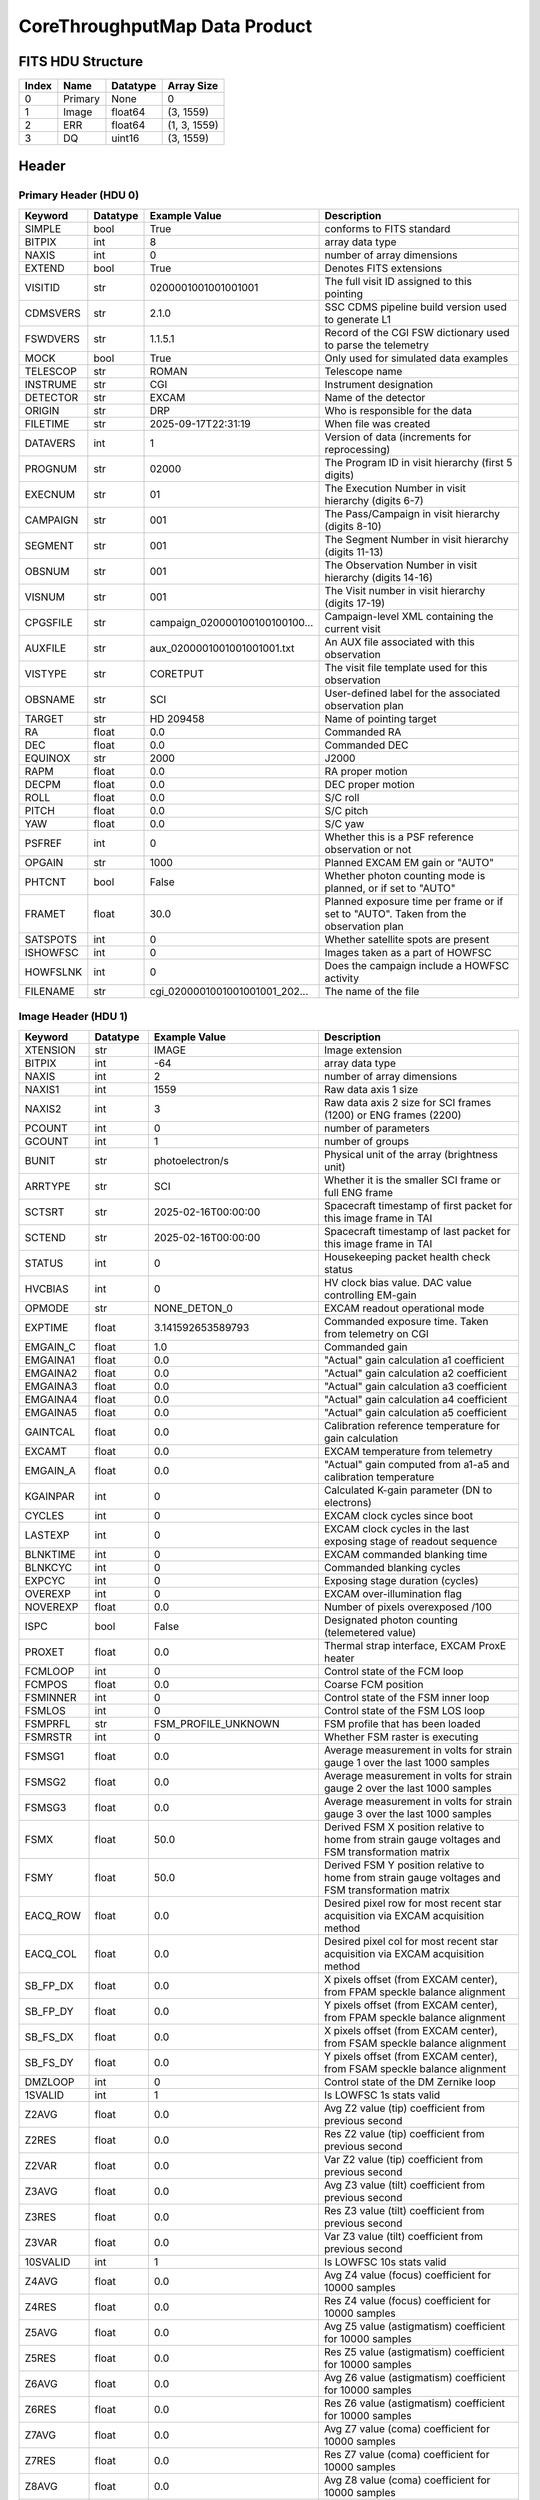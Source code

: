 .. _corethroughputmap-label:

CoreThroughputMap Data Product
========================================


FITS HDU Structure
------------------


+------------+------------+----------------------------------+--------------------------------------------------------------------------------------------------+
| Index      | Name       | Datatype                         | Array Size                                                                                       |
+============+============+==================================+==================================================================================================+
| 0          | Primary    | None                             | 0                                                                                                |
+------------+------------+----------------------------------+--------------------------------------------------------------------------------------------------+
| 1          | Image      | float64                          | (3, 1559)                                                                                        |
+------------+------------+----------------------------------+--------------------------------------------------------------------------------------------------+
| 2          | ERR        | float64                          | (1, 3, 1559)                                                                                     |
+------------+------------+----------------------------------+--------------------------------------------------------------------------------------------------+
| 3          | DQ         | uint16                           | (3, 1559)                                                                                        |
+------------+------------+----------------------------------+--------------------------------------------------------------------------------------------------+


Header
------

Primary Header (HDU 0)
^^^^^^^^^^^^^^^^^^^^^^


+------------+------------+----------------------------------+--------------------------------------------------------------------------------------------------+
| Keyword    | Datatype   | Example Value                    | Description                                                                                      |
+============+============+==================================+==================================================================================================+
| SIMPLE     | bool       | True                             | conforms to FITS standard                                                                        |
+------------+------------+----------------------------------+--------------------------------------------------------------------------------------------------+
| BITPIX     | int        | 8                                | array data type                                                                                  |
+------------+------------+----------------------------------+--------------------------------------------------------------------------------------------------+
| NAXIS      | int        | 0                                | number of array dimensions                                                                       |
+------------+------------+----------------------------------+--------------------------------------------------------------------------------------------------+
| EXTEND     | bool       | True                             | Denotes FITS extensions                                                                          |
+------------+------------+----------------------------------+--------------------------------------------------------------------------------------------------+
| VISITID    | str        | 0200001001001001001              | The full visit ID assigned to this pointing                                                      |
+------------+------------+----------------------------------+--------------------------------------------------------------------------------------------------+
| CDMSVERS   | str        | 2.1.0                            | SSC CDMS pipeline build version used to generate L1                                              |
+------------+------------+----------------------------------+--------------------------------------------------------------------------------------------------+
| FSWDVERS   | str        | 1.1.5.1                          | Record of the CGI FSW dictionary used to parse the telemetry                                     |
+------------+------------+----------------------------------+--------------------------------------------------------------------------------------------------+
| MOCK       | bool       | True                             | Only used for simulated data examples                                                            |
+------------+------------+----------------------------------+--------------------------------------------------------------------------------------------------+
| TELESCOP   | str        | ROMAN                            | Telescope name                                                                                   |
+------------+------------+----------------------------------+--------------------------------------------------------------------------------------------------+
| INSTRUME   | str        | CGI                              | Instrument designation                                                                           |
+------------+------------+----------------------------------+--------------------------------------------------------------------------------------------------+
| DETECTOR   | str        | EXCAM                            | Name of the detector                                                                             |
+------------+------------+----------------------------------+--------------------------------------------------------------------------------------------------+
| ORIGIN     | str        | DRP                              | Who is responsible for the data                                                                  |
+------------+------------+----------------------------------+--------------------------------------------------------------------------------------------------+
| FILETIME   | str        | 2025-09-17T22:31:19              | When file was created                                                                            |
+------------+------------+----------------------------------+--------------------------------------------------------------------------------------------------+
| DATAVERS   | int        | 1                                | Version of data (increments for reprocessing)                                                    |
+------------+------------+----------------------------------+--------------------------------------------------------------------------------------------------+
| PROGNUM    | str        | 02000                            | The Program ID in visit hierarchy (first 5 digits)                                               |
+------------+------------+----------------------------------+--------------------------------------------------------------------------------------------------+
| EXECNUM    | str        | 01                               | The Execution Number in visit hierarchy (digits 6-7)                                             |
+------------+------------+----------------------------------+--------------------------------------------------------------------------------------------------+
| CAMPAIGN   | str        | 001                              | The Pass/Campaign in visit hierarchy (digits 8-10)                                               |
+------------+------------+----------------------------------+--------------------------------------------------------------------------------------------------+
| SEGMENT    | str        | 001                              | The Segment Number in visit hierarchy (digits 11-13)                                             |
+------------+------------+----------------------------------+--------------------------------------------------------------------------------------------------+
| OBSNUM     | str        | 001                              | The Observation Number in visit hierarchy (digits 14-16)                                         |
+------------+------------+----------------------------------+--------------------------------------------------------------------------------------------------+
| VISNUM     | str        | 001                              | The Visit number in visit hierarchy (digits 17-19)                                               |
+------------+------------+----------------------------------+--------------------------------------------------------------------------------------------------+
| CPGSFILE   | str        | campaign_020000100100100100...   | Campaign-level XML containing the current visit                                                  |
+------------+------------+----------------------------------+--------------------------------------------------------------------------------------------------+
| AUXFILE    | str        | aux_0200001001001001001.txt      | An AUX file associated with this observation                                                     |
+------------+------------+----------------------------------+--------------------------------------------------------------------------------------------------+
| VISTYPE    | str        | CORETPUT                         | The visit file template used for this observation                                                |
+------------+------------+----------------------------------+--------------------------------------------------------------------------------------------------+
| OBSNAME    | str        | SCI                              | User-defined label for the associated observation plan                                           |
+------------+------------+----------------------------------+--------------------------------------------------------------------------------------------------+
| TARGET     | str        | HD 209458                        | Name of pointing target                                                                          |
+------------+------------+----------------------------------+--------------------------------------------------------------------------------------------------+
| RA         | float      | 0.0                              | Commanded RA                                                                                     |
+------------+------------+----------------------------------+--------------------------------------------------------------------------------------------------+
| DEC        | float      | 0.0                              | Commanded DEC                                                                                    |
+------------+------------+----------------------------------+--------------------------------------------------------------------------------------------------+
| EQUINOX    | str        | 2000                             | J2000                                                                                            |
+------------+------------+----------------------------------+--------------------------------------------------------------------------------------------------+
| RAPM       | float      | 0.0                              | RA proper motion                                                                                 |
+------------+------------+----------------------------------+--------------------------------------------------------------------------------------------------+
| DECPM      | float      | 0.0                              | DEC proper motion                                                                                |
+------------+------------+----------------------------------+--------------------------------------------------------------------------------------------------+
| ROLL       | float      | 0.0                              | S/C roll                                                                                         |
+------------+------------+----------------------------------+--------------------------------------------------------------------------------------------------+
| PITCH      | float      | 0.0                              | S/C pitch                                                                                        |
+------------+------------+----------------------------------+--------------------------------------------------------------------------------------------------+
| YAW        | float      | 0.0                              | S/C yaw                                                                                          |
+------------+------------+----------------------------------+--------------------------------------------------------------------------------------------------+
| PSFREF     | int        | 0                                | Whether this is a PSF reference observation or not                                               |
+------------+------------+----------------------------------+--------------------------------------------------------------------------------------------------+
| OPGAIN     | str        | 1000                             | Planned EXCAM EM gain or "AUTO"                                                                  |
+------------+------------+----------------------------------+--------------------------------------------------------------------------------------------------+
| PHTCNT     | bool       | False                            | Whether photon counting mode is planned, or if set to "AUTO"                                     |
+------------+------------+----------------------------------+--------------------------------------------------------------------------------------------------+
| FRAMET     | float      | 30.0                             | Planned exposure time per frame or if set to "AUTO". Taken from the observation plan             |
+------------+------------+----------------------------------+--------------------------------------------------------------------------------------------------+
| SATSPOTS   | int        | 0                                | Whether satellite spots are present                                                              |
+------------+------------+----------------------------------+--------------------------------------------------------------------------------------------------+
| ISHOWFSC   | int        | 0                                | Images taken as a part of HOWFSC                                                                 |
+------------+------------+----------------------------------+--------------------------------------------------------------------------------------------------+
| HOWFSLNK   | int        | 0                                | Does the campaign include a HOWFSC activity                                                      |
+------------+------------+----------------------------------+--------------------------------------------------------------------------------------------------+
| FILENAME   | str        | cgi_0200001001001001001_202...   | The name of the file                                                                             |
+------------+------------+----------------------------------+--------------------------------------------------------------------------------------------------+


Image Header (HDU 1)
^^^^^^^^^^^^^^^^^^^^


+------------+------------+----------------------------------+--------------------------------------------------------------------------------------------------+
| Keyword    | Datatype   | Example Value                    | Description                                                                                      |
+============+============+==================================+==================================================================================================+
| XTENSION   | str        | IMAGE                            | Image extension                                                                                  |
+------------+------------+----------------------------------+--------------------------------------------------------------------------------------------------+
| BITPIX     | int        | -64                              | array data type                                                                                  |
+------------+------------+----------------------------------+--------------------------------------------------------------------------------------------------+
| NAXIS      | int        | 2                                | number of array dimensions                                                                       |
+------------+------------+----------------------------------+--------------------------------------------------------------------------------------------------+
| NAXIS1     | int        | 1559                             | Raw data axis 1 size                                                                             |
+------------+------------+----------------------------------+--------------------------------------------------------------------------------------------------+
| NAXIS2     | int        | 3                                | Raw data axis 2 size for SCI frames (1200) or ENG frames (2200)                                  |
+------------+------------+----------------------------------+--------------------------------------------------------------------------------------------------+
| PCOUNT     | int        | 0                                | number of parameters                                                                             |
+------------+------------+----------------------------------+--------------------------------------------------------------------------------------------------+
| GCOUNT     | int        | 1                                | number of groups                                                                                 |
+------------+------------+----------------------------------+--------------------------------------------------------------------------------------------------+
| BUNIT      | str        | photoelectron/s                  | Physical unit of the array (brightness unit)                                                     |
+------------+------------+----------------------------------+--------------------------------------------------------------------------------------------------+
| ARRTYPE    | str        | SCI                              | Whether it is the smaller SCI frame or full ENG frame                                            |
+------------+------------+----------------------------------+--------------------------------------------------------------------------------------------------+
| SCTSRT     | str        | 2025-02-16T00:00:00              | Spacecraft timestamp of first packet for this image frame in TAI                                 |
+------------+------------+----------------------------------+--------------------------------------------------------------------------------------------------+
| SCTEND     | str        | 2025-02-16T00:00:00              | Spacecraft timestamp of last packet for this image frame in TAI                                  |
+------------+------------+----------------------------------+--------------------------------------------------------------------------------------------------+
| STATUS     | int        | 0                                | Housekeeping packet health check status                                                          |
+------------+------------+----------------------------------+--------------------------------------------------------------------------------------------------+
| HVCBIAS    | int        | 0                                | HV clock bias value. DAC value controlling EM-gain                                               |
+------------+------------+----------------------------------+--------------------------------------------------------------------------------------------------+
| OPMODE     | str        | NONE_DETON_0                     | EXCAM readout operational mode                                                                   |
+------------+------------+----------------------------------+--------------------------------------------------------------------------------------------------+
| EXPTIME    | float      | 3.141592653589793                | Commanded exposure time. Taken from telemetry on CGI                                             |
+------------+------------+----------------------------------+--------------------------------------------------------------------------------------------------+
| EMGAIN_C   | float      | 1.0                              | Commanded gain                                                                                   |
+------------+------------+----------------------------------+--------------------------------------------------------------------------------------------------+
| EMGAINA1   | float      | 0.0                              | "Actual" gain calculation a1 coefficient                                                         |
+------------+------------+----------------------------------+--------------------------------------------------------------------------------------------------+
| EMGAINA2   | float      | 0.0                              | "Actual" gain calculation a2 coefficient                                                         |
+------------+------------+----------------------------------+--------------------------------------------------------------------------------------------------+
| EMGAINA3   | float      | 0.0                              | "Actual" gain calculation a3 coefficient                                                         |
+------------+------------+----------------------------------+--------------------------------------------------------------------------------------------------+
| EMGAINA4   | float      | 0.0                              | "Actual" gain calculation a4 coefficient                                                         |
+------------+------------+----------------------------------+--------------------------------------------------------------------------------------------------+
| EMGAINA5   | float      | 0.0                              | "Actual" gain calculation a5 coefficient                                                         |
+------------+------------+----------------------------------+--------------------------------------------------------------------------------------------------+
| GAINTCAL   | float      | 0.0                              | Calibration reference temperature for gain calculation                                           |
+------------+------------+----------------------------------+--------------------------------------------------------------------------------------------------+
| EXCAMT     | float      | 0.0                              | EXCAM temperature from telemetry                                                                 |
+------------+------------+----------------------------------+--------------------------------------------------------------------------------------------------+
| EMGAIN_A   | float      | 0.0                              | "Actual" gain computed from a1-a5 and calibration temperature                                    |
+------------+------------+----------------------------------+--------------------------------------------------------------------------------------------------+
| KGAINPAR   | int        | 0                                | Calculated K-gain parameter (DN to electrons)                                                    |
+------------+------------+----------------------------------+--------------------------------------------------------------------------------------------------+
| CYCLES     | int        | 0                                | EXCAM clock cycles since boot                                                                    |
+------------+------------+----------------------------------+--------------------------------------------------------------------------------------------------+
| LASTEXP    | int        | 0                                | EXCAM clock cycles in the last exposing stage of readout sequence                                |
+------------+------------+----------------------------------+--------------------------------------------------------------------------------------------------+
| BLNKTIME   | int        | 0                                | EXCAM commanded blanking time                                                                    |
+------------+------------+----------------------------------+--------------------------------------------------------------------------------------------------+
| BLNKCYC    | int        | 0                                | Commanded blanking cycles                                                                        |
+------------+------------+----------------------------------+--------------------------------------------------------------------------------------------------+
| EXPCYC     | int        | 0                                | Exposing stage duration (cycles)                                                                 |
+------------+------------+----------------------------------+--------------------------------------------------------------------------------------------------+
| OVEREXP    | int        | 0                                | EXCAM over-illumination flag                                                                     |
+------------+------------+----------------------------------+--------------------------------------------------------------------------------------------------+
| NOVEREXP   | float      | 0.0                              | Number of pixels overexposed /100                                                                |
+------------+------------+----------------------------------+--------------------------------------------------------------------------------------------------+
| ISPC       | bool       | False                            | Designated photon counting (telemetered value)                                                   |
+------------+------------+----------------------------------+--------------------------------------------------------------------------------------------------+
| PROXET     | float      | 0.0                              | Thermal strap interface, EXCAM ProxE heater                                                      |
+------------+------------+----------------------------------+--------------------------------------------------------------------------------------------------+
| FCMLOOP    | int        | 0                                | Control state of the FCM loop                                                                    |
+------------+------------+----------------------------------+--------------------------------------------------------------------------------------------------+
| FCMPOS     | float      | 0.0                              | Coarse FCM position                                                                              |
+------------+------------+----------------------------------+--------------------------------------------------------------------------------------------------+
| FSMINNER   | int        | 0                                | Control state of the FSM inner loop                                                              |
+------------+------------+----------------------------------+--------------------------------------------------------------------------------------------------+
| FSMLOS     | int        | 0                                | Control state of the FSM LOS loop                                                                |
+------------+------------+----------------------------------+--------------------------------------------------------------------------------------------------+
| FSMPRFL    | str        | FSM_PROFILE_UNKNOWN              | FSM profile that has been loaded                                                                 |
+------------+------------+----------------------------------+--------------------------------------------------------------------------------------------------+
| FSMRSTR    | int        | 0                                | Whether FSM raster is executing                                                                  |
+------------+------------+----------------------------------+--------------------------------------------------------------------------------------------------+
| FSMSG1     | float      | 0.0                              | Average measurement in volts for strain gauge 1 over the last 1000 samples                       |
+------------+------------+----------------------------------+--------------------------------------------------------------------------------------------------+
| FSMSG2     | float      | 0.0                              | Average measurement in volts for strain gauge 2 over the last 1000 samples                       |
+------------+------------+----------------------------------+--------------------------------------------------------------------------------------------------+
| FSMSG3     | float      | 0.0                              | Average measurement in volts for strain gauge 3 over the last 1000 samples                       |
+------------+------------+----------------------------------+--------------------------------------------------------------------------------------------------+
| FSMX       | float      | 50.0                             | Derived FSM X position relative to home from strain gauge voltages and FSM transformation matrix |
+------------+------------+----------------------------------+--------------------------------------------------------------------------------------------------+
| FSMY       | float      | 50.0                             | Derived FSM Y position relative to home from strain gauge voltages and FSM transformation matrix |
+------------+------------+----------------------------------+--------------------------------------------------------------------------------------------------+
| EACQ_ROW   | float      | 0.0                              | Desired pixel row for most recent star acquisition via EXCAM acquisition method                  |
+------------+------------+----------------------------------+--------------------------------------------------------------------------------------------------+
| EACQ_COL   | float      | 0.0                              | Desired pixel col for most recent star acquisition via EXCAM acquisition method                  |
+------------+------------+----------------------------------+--------------------------------------------------------------------------------------------------+
| SB_FP_DX   | float      | 0.0                              | X pixels offset (from EXCAM center), from FPAM speckle balance alignment                         |
+------------+------------+----------------------------------+--------------------------------------------------------------------------------------------------+
| SB_FP_DY   | float      | 0.0                              | Y pixels offset (from EXCAM center), from FPAM speckle balance alignment                         |
+------------+------------+----------------------------------+--------------------------------------------------------------------------------------------------+
| SB_FS_DX   | float      | 0.0                              | X pixels offset (from EXCAM center), from FSAM speckle balance alignment                         |
+------------+------------+----------------------------------+--------------------------------------------------------------------------------------------------+
| SB_FS_DY   | float      | 0.0                              | Y pixels offset (from EXCAM center), from FSAM speckle balance alignment                         |
+------------+------------+----------------------------------+--------------------------------------------------------------------------------------------------+
| DMZLOOP    | int        | 0                                | Control state of the DM Zernike loop                                                             |
+------------+------------+----------------------------------+--------------------------------------------------------------------------------------------------+
| 1SVALID    | int        | 1                                | Is LOWFSC 1s stats valid                                                                         |
+------------+------------+----------------------------------+--------------------------------------------------------------------------------------------------+
| Z2AVG      | float      | 0.0                              | Avg Z2 value (tip) coefficient from previous second                                              |
+------------+------------+----------------------------------+--------------------------------------------------------------------------------------------------+
| Z2RES      | float      | 0.0                              | Res Z2 value (tip) coefficient from previous second                                              |
+------------+------------+----------------------------------+--------------------------------------------------------------------------------------------------+
| Z2VAR      | float      | 0.0                              | Var Z2 value (tip) coefficient from previous second                                              |
+------------+------------+----------------------------------+--------------------------------------------------------------------------------------------------+
| Z3AVG      | float      | 0.0                              | Avg Z3 value (tilt) coefficient from previous second                                             |
+------------+------------+----------------------------------+--------------------------------------------------------------------------------------------------+
| Z3RES      | float      | 0.0                              | Res Z3 value (tilt) coefficient from previous second                                             |
+------------+------------+----------------------------------+--------------------------------------------------------------------------------------------------+
| Z3VAR      | float      | 0.0                              | Var Z3 value (tilt) coefficient from previous second                                             |
+------------+------------+----------------------------------+--------------------------------------------------------------------------------------------------+
| 10SVALID   | int        | 1                                | Is LOWFSC 10s stats valid                                                                        |
+------------+------------+----------------------------------+--------------------------------------------------------------------------------------------------+
| Z4AVG      | float      | 0.0                              | Avg Z4 value (focus) coefficient for 10000 samples                                               |
+------------+------------+----------------------------------+--------------------------------------------------------------------------------------------------+
| Z4RES      | float      | 0.0                              | Res Z4 value (focus) coefficient for 10000 samples                                               |
+------------+------------+----------------------------------+--------------------------------------------------------------------------------------------------+
| Z5AVG      | float      | 0.0                              | Avg Z5 value (astigmatism) coefficient for 10000 samples                                         |
+------------+------------+----------------------------------+--------------------------------------------------------------------------------------------------+
| Z5RES      | float      | 0.0                              | Res Z5 value (astigmatism) coefficient for 10000 samples                                         |
+------------+------------+----------------------------------+--------------------------------------------------------------------------------------------------+
| Z6AVG      | float      | 0.0                              | Avg Z6 value (astigmatism) coefficient for 10000 samples                                         |
+------------+------------+----------------------------------+--------------------------------------------------------------------------------------------------+
| Z6RES      | float      | 0.0                              | Res Z6 value (astigmatism) coefficient for 10000 samples                                         |
+------------+------------+----------------------------------+--------------------------------------------------------------------------------------------------+
| Z7AVG      | float      | 0.0                              | Avg Z7 value (coma) coefficient for 10000 samples                                                |
+------------+------------+----------------------------------+--------------------------------------------------------------------------------------------------+
| Z7RES      | float      | 0.0                              | Res Z7 value (coma) coefficient for 10000 samples                                                |
+------------+------------+----------------------------------+--------------------------------------------------------------------------------------------------+
| Z8AVG      | float      | 0.0                              | Avg Z8 value (coma) coefficient for 10000 samples                                                |
+------------+------------+----------------------------------+--------------------------------------------------------------------------------------------------+
| Z8RES      | float      | 0.0                              | Res Z8 value (coma) coefficient for 10000 samples                                                |
+------------+------------+----------------------------------+--------------------------------------------------------------------------------------------------+
| Z9AVG      | float      | 0.0                              | Avg Z9 value (trefoil) coefficient for 10000 samples                                             |
+------------+------------+----------------------------------+--------------------------------------------------------------------------------------------------+
| Z9RES      | float      | 0.0                              | Res Z9 value (trefoil) coefficient for 10000 samples                                             |
+------------+------------+----------------------------------+--------------------------------------------------------------------------------------------------+
| Z10AVG     | float      | 0.0                              | Avg Z10 value (trefoil) coefficient for 10000 samples                                            |
+------------+------------+----------------------------------+--------------------------------------------------------------------------------------------------+
| Z10RES     | float      | 0.0                              | Res Z10 value (trefoil) coefficient for 10000 samples                                            |
+------------+------------+----------------------------------+--------------------------------------------------------------------------------------------------+
| Z11AVG     | float      | 0.0                              | Avg Z11 value (spherical) coefficient for 10000 samples                                          |
+------------+------------+----------------------------------+--------------------------------------------------------------------------------------------------+
| Z11RES     | float      | 0.0                              | Res Z11 value (spherical) coefficient for 10000 samples                                          |
+------------+------------+----------------------------------+--------------------------------------------------------------------------------------------------+
| Z12AVG     | float      | 0.0                              | Avg Z12 value (flux ref) coefficient for 10000 samples                                           |
+------------+------------+----------------------------------+--------------------------------------------------------------------------------------------------+
| Z13AVG     | float      | 0.0                              | Avg Z13 value (shear X) coefficient for 10000 samples                                            |
+------------+------------+----------------------------------+--------------------------------------------------------------------------------------------------+
| Z14AVG     | float      | 0.0                              | Avg Z14 value (shear Y) coefficient for 10000 samples                                            |
+------------+------------+----------------------------------+--------------------------------------------------------------------------------------------------+
| SPAM_H     | float      | 0.0                              | SPAM absolute position of the H-axis in microns                                                  |
+------------+------------+----------------------------------+--------------------------------------------------------------------------------------------------+
| SPAM_V     | float      | 0.0                              | SPAM absolute position of the V-axis in microns                                                  |
+------------+------------+----------------------------------+--------------------------------------------------------------------------------------------------+
| SPAMNAME   | str        | OPEN                             | Closest named SPAM position, calculated from SPAM_H/V keywords                                   |
+------------+------------+----------------------------------+--------------------------------------------------------------------------------------------------+
| SPAMSP_H   | float      | 0.0                              | SPAM set point H. The default H position corresponding to the closest SPAM named position        |
+------------+------------+----------------------------------+--------------------------------------------------------------------------------------------------+
| SPAMSP_V   | float      | 0.0                              | SPAM set point V. The default V position corresponding to the closest SPAM named position        |
+------------+------------+----------------------------------+--------------------------------------------------------------------------------------------------+
| FPAM_H     | int        | 6854                             | FPAM absolute position of the H-axis in microns                                                  |
+------------+------------+----------------------------------+--------------------------------------------------------------------------------------------------+
| FPAM_V     | int        | 22524                            | FPAM absolute position of the V-axis in microns                                                  |
+------------+------------+----------------------------------+--------------------------------------------------------------------------------------------------+
| FPAMNAME   | str        | HLC12_C2R1                       | Closest named FPAM position, calculated from FPAM_H/V and FPAM lookup table                      |
+------------+------------+----------------------------------+--------------------------------------------------------------------------------------------------+
| FPAMSP_H   | float      | 0.0                              | FPAM set point H. The default H position corresponding to the closest FPAM named position        |
+------------+------------+----------------------------------+--------------------------------------------------------------------------------------------------+
| FPAMSP_V   | float      | 0.0                              | FPAM set point V. The default V position corresponding to the closest FPAM named position        |
+------------+------------+----------------------------------+--------------------------------------------------------------------------------------------------+
| LSAM_H     | float      | 0.0                              | LSAM absolute position of the H-axis in microns                                                  |
+------------+------------+----------------------------------+--------------------------------------------------------------------------------------------------+
| LSAM_V     | float      | 0.0                              | LSAM absolute position of the V-axis in microns                                                  |
+------------+------------+----------------------------------+--------------------------------------------------------------------------------------------------+
| LSAMNAME   | str        | NFOV                             | Closest named LSAM position, calculated from LSAM_H/V and LSAM lookup table                      |
+------------+------------+----------------------------------+--------------------------------------------------------------------------------------------------+
| LSAMSP_H   | float      | 0.0                              | LSAM set point H. The default H position corresponding to the closest LSAM named position        |
+------------+------------+----------------------------------+--------------------------------------------------------------------------------------------------+
| LSAMSP_V   | float      | 0.0                              | LSAM set point V. The default V position corresponding to the closest LSAM named position        |
+------------+------------+----------------------------------+--------------------------------------------------------------------------------------------------+
| FSAM_H     | int        | 29471                            | FSAM absolute position of the H-axis in microns                                                  |
+------------+------------+----------------------------------+--------------------------------------------------------------------------------------------------+
| FSAM_V     | int        | 12120                            | FSAM absolute position of the V-axis in microns                                                  |
+------------+------------+----------------------------------+--------------------------------------------------------------------------------------------------+
| FSAMNAME   | str        | R1C1                             | Closest named FSAM position, calculated from FSAM_H/V and FSAM lookup table                      |
+------------+------------+----------------------------------+--------------------------------------------------------------------------------------------------+
| FSAMSP_H   | float      | 0.0                              | FSAM set point H. The default H position corresponding to the closest FSAM named position        |
+------------+------------+----------------------------------+--------------------------------------------------------------------------------------------------+
| FSAMSP_V   | float      | 0.0                              | FSAM set point V. The default V position corresponding to the closest FSAM named position        |
+------------+------------+----------------------------------+--------------------------------------------------------------------------------------------------+
| CFAM_H     | float      | 0.0                              | CFAM absolute position of the H-axis in microns                                                  |
+------------+------------+----------------------------------+--------------------------------------------------------------------------------------------------+
| CFAM_V     | float      | 0.0                              | CFAM absolute position of the V-axis in microns                                                  |
+------------+------------+----------------------------------+--------------------------------------------------------------------------------------------------+
| CFAMNAME   | str        | 1F                               | Closest named CFAM position, calculated from CFAM_H/V and CFAM lookup table                      |
+------------+------------+----------------------------------+--------------------------------------------------------------------------------------------------+
| CFAMSP_H   | float      | 0.0                              | CFAM set point H. The default H position corresponding to the closest CFAM named position        |
+------------+------------+----------------------------------+--------------------------------------------------------------------------------------------------+
| CFAMSP_V   | float      | 0.0                              | CFAM set point V. The default V position corresponding to the closest CFAM named position        |
+------------+------------+----------------------------------+--------------------------------------------------------------------------------------------------+
| DPAM_H     | float      | 0.0                              | DPAM absolute position of the H-axis in microns                                                  |
+------------+------------+----------------------------------+--------------------------------------------------------------------------------------------------+
| DPAM_V     | float      | 0.0                              | DPAM absolute position of the V-axis in microns                                                  |
+------------+------------+----------------------------------+--------------------------------------------------------------------------------------------------+
| DPAMNAME   | str        | IMAGING                          | Closest named DPAM calculated from DPAM_H/V and DPAM lookup table                                |
+------------+------------+----------------------------------+--------------------------------------------------------------------------------------------------+
| DPAMSP_H   | float      | 0.0                              | DPAM set point H. The default H position corresponding to the closest DPAM named position        |
+------------+------------+----------------------------------+--------------------------------------------------------------------------------------------------+
| DPAMSP_V   | float      | 0.0                              | DPAM set point V. The default V position corresponding to the closest DPAM named position        |
+------------+------------+----------------------------------+--------------------------------------------------------------------------------------------------+
| DATETIME   | str        | 2025-09-17T22:31:19              | Time of preceding 1Hz HK packet in TAI                                                           |
+------------+------------+----------------------------------+--------------------------------------------------------------------------------------------------+
| FTIMEUTC   | str        | 2025-09-17T22:31:19              | Frame time (correlated injected metadata with S/C timestamp) - UTC                               |
+------------+------------+----------------------------------+--------------------------------------------------------------------------------------------------+
| DATALVL    | str        | L3                               | Data level: 'L1', 'L2a', L2b', 'L3', 'L4', 'TDA', 'CAL'                                          |
+------------+------------+----------------------------------+--------------------------------------------------------------------------------------------------+
| MISSING    | int        | 0                                | Flagged if header keywords are missing                                                           |
+------------+------------+----------------------------------+--------------------------------------------------------------------------------------------------+
| DESMEAR    | bool       | False                            | Was desmear applied to this frame?                                                               |
+------------+------------+----------------------------------+--------------------------------------------------------------------------------------------------+
| CTI_CORR   | bool       | False                            | Was CTI correction applied to this frame?                                                        |
+------------+------------+----------------------------------+--------------------------------------------------------------------------------------------------+
| IS_BAD     | bool       | False                            | Was this frame deemed bad?                                                                       |
+------------+------------+----------------------------------+--------------------------------------------------------------------------------------------------+
| FWC_PP_E   | float      | 0.0                              | Full well capacity of detector image area pixel.                                                 |
+------------+------------+----------------------------------+--------------------------------------------------------------------------------------------------+
| FWC_EM_E   | int        | 0                                | Full well capacity of detector EM gain register                                                  |
+------------+------------+----------------------------------+--------------------------------------------------------------------------------------------------+
| SAT_DN     | float      | 0.0                              | DN saturation                                                                                    |
+------------+------------+----------------------------------+--------------------------------------------------------------------------------------------------+
| RECIPE     | str        | {"name": "l2a_to_corethroug...   | DRP recipe and steps used to generate this data product                                          |
+------------+------------+----------------------------------+--------------------------------------------------------------------------------------------------+
| DRPVERSN   | str        | 3.0-alpha                        | corgidrp version that produced this file                                                         |
+------------+------------+----------------------------------+--------------------------------------------------------------------------------------------------+
| DRPCTIME   | str        | 2025-09-18T05:31:23.082          | When this file was saved                                                                         |
+------------+------------+----------------------------------+--------------------------------------------------------------------------------------------------+
| KGAIN_ER   | float      | 0.0                              | K-gain error                                                                                     |
+------------+------------+----------------------------------+--------------------------------------------------------------------------------------------------+
| RN         | str        | | Read noise                     |                                                                                                  |
+------------+------------+----------------------------------+--------------------------------------------------------------------------------------------------+
| RN_ERR     | str        | | Read noise error               |                                                                                                  |
+------------+------------+----------------------------------+--------------------------------------------------------------------------------------------------+
| FRMSEL01   | int        | 1                                | Bad Pixel Fraction < This Value. Doesn't includ                                                  |
+------------+------------+----------------------------------+--------------------------------------------------------------------------------------------------+
| FRMSEL02   | bool       | False                            | Are we selecting on the OVEREXP flag?                                                            |
+------------+------------+----------------------------------+--------------------------------------------------------------------------------------------------+
| FRMSEL03   | NoneType   | None                             | tip rms (Z2VAR) threshold                                                                        |
+------------+------------+----------------------------------+--------------------------------------------------------------------------------------------------+
| FRMSEL04   | NoneType   | None                             | tilt rms (Z3VAR) threshold                                                                       |
+------------+------------+----------------------------------+--------------------------------------------------------------------------------------------------+
| FRMSEL05   | NoneType   | None                             | tip bias (Z2RES) threshold                                                                       |
+------------+------------+----------------------------------+--------------------------------------------------------------------------------------------------+
| FRMSEL06   | NoneType   | None                             | tilt bias (Z3RES) threshold                                                                      |
+------------+------------+----------------------------------+--------------------------------------------------------------------------------------------------+
| STARLOCX   | int        | 522                              | X location of the of the target star. (0,0) is the center of the bottom left pixel.              |
+------------+------------+----------------------------------+--------------------------------------------------------------------------------------------------+
| STARLOCY   | int        | 517                              | Y location of the of the target star. (0,0) is the center of the bottom left pixel.              |
+------------+------------+----------------------------------+--------------------------------------------------------------------------------------------------+
| DATATYPE   | str        | CoreThroughputMap                |                                                                                                  |
+------------+------------+----------------------------------+--------------------------------------------------------------------------------------------------+
| FILE0      | str        | cgi_0200001001001001001_202...   | File name for the n-th science file used                                                         |
+------------+------------+----------------------------------+--------------------------------------------------------------------------------------------------+
| DRPNFILE   | int        | 10                               | # of files used to create this processed frame                                                   |
+------------+------------+----------------------------------+--------------------------------------------------------------------------------------------------+
| HISTORY    | str        | Marked 0 frames as bad: di...    |                                                                                                  |
+------------+------------+----------------------------------+--------------------------------------------------------------------------------------------------+


ERR Header (HDU 2)
^^^^^^^^^^^^^^^^^^


+------------+------------+----------------------------------+--------------------------------------------------------------------------------------------------+
| Keyword    | Datatype   | Example Value                    | Description                                                                                      |
+============+============+==================================+==================================================================================================+
| XTENSION   | str        | IMAGE                            | Image extension                                                                                  |
+------------+------------+----------------------------------+--------------------------------------------------------------------------------------------------+
| BITPIX     | int        | -64                              | array data type                                                                                  |
+------------+------------+----------------------------------+--------------------------------------------------------------------------------------------------+
| NAXIS      | int        | 3                                | number of array dimensions                                                                       |
+------------+------------+----------------------------------+--------------------------------------------------------------------------------------------------+
| NAXIS1     | int        | 1559                             | Raw data axis 1 size                                                                             |
+------------+------------+----------------------------------+--------------------------------------------------------------------------------------------------+
| NAXIS2     | int        | 3                                | Raw data axis 2 size for SCI frames (1200) or ENG frames (2200)                                  |
+------------+------------+----------------------------------+--------------------------------------------------------------------------------------------------+
| NAXIS3     | int        | 1                                | number of array dimensions                                                                       |
+------------+------------+----------------------------------+--------------------------------------------------------------------------------------------------+
| PCOUNT     | int        | 0                                | number of parameters                                                                             |
+------------+------------+----------------------------------+--------------------------------------------------------------------------------------------------+
| GCOUNT     | int        | 1                                | number of groups                                                                                 |
+------------+------------+----------------------------------+--------------------------------------------------------------------------------------------------+
| EXTNAME    | str        | ERR                              | extension name                                                                                   |
+------------+------------+----------------------------------+--------------------------------------------------------------------------------------------------+
| TRK_ERRS   | bool       | False                            | Whether or not errors are tracked                                                                |
+------------+------------+----------------------------------+--------------------------------------------------------------------------------------------------+


DQ Header (HDU 3)
^^^^^^^^^^^^^^^^^


+------------+------------+----------------------------------+--------------------------------------------------------------------------------------------------+
| Keyword    | Datatype   | Example Value                    | Description                                                                                      |
+============+============+==================================+==================================================================================================+
| XTENSION   | str        | IMAGE                            | Image extension                                                                                  |
+------------+------------+----------------------------------+--------------------------------------------------------------------------------------------------+
| BITPIX     | int        | 16                               | array data type                                                                                  |
+------------+------------+----------------------------------+--------------------------------------------------------------------------------------------------+
| NAXIS      | int        | 2                                | number of array dimensions                                                                       |
+------------+------------+----------------------------------+--------------------------------------------------------------------------------------------------+
| NAXIS1     | int        | 1559                             | Raw data axis 1 size                                                                             |
+------------+------------+----------------------------------+--------------------------------------------------------------------------------------------------+
| NAXIS2     | int        | 3                                | Raw data axis 2 size for SCI frames (1200) or ENG frames (2200)                                  |
+------------+------------+----------------------------------+--------------------------------------------------------------------------------------------------+
| PCOUNT     | int        | 0                                | number of parameters                                                                             |
+------------+------------+----------------------------------+--------------------------------------------------------------------------------------------------+
| GCOUNT     | int        | 1                                | number of groups                                                                                 |
+------------+------------+----------------------------------+--------------------------------------------------------------------------------------------------+
| BSCALE     | int        | 1                                | Linear factor in scaling equation. Needed for non-standard FITS data types                       |
+------------+------------+----------------------------------+--------------------------------------------------------------------------------------------------+
| BZERO      | int        | 32768                            | Offset for 16-bit unsigned data type (FITS format determined)                                    |
+------------+------------+----------------------------------+--------------------------------------------------------------------------------------------------+
| EXTNAME    | str        | DQ                               | extension name                                                                                   |
+------------+------------+----------------------------------+--------------------------------------------------------------------------------------------------+


